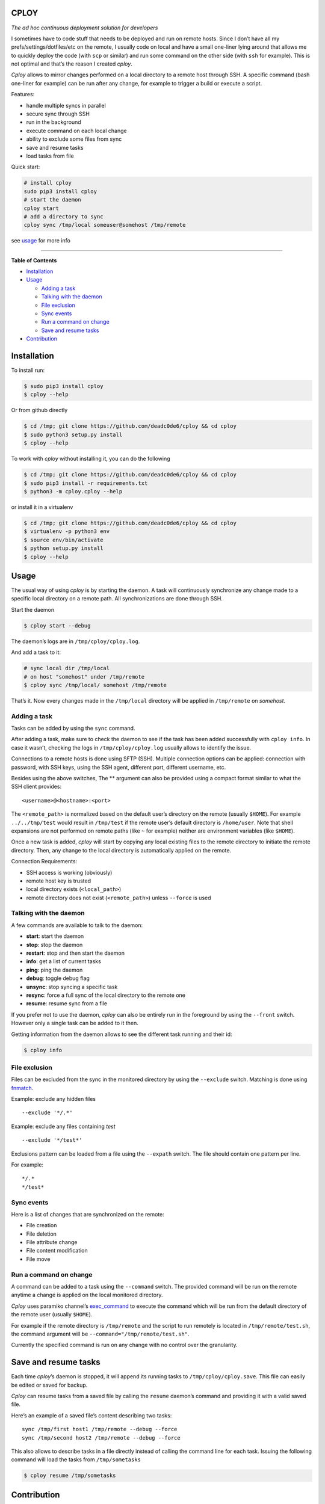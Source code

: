 CPLOY
=====

|Build Status| |PyPI version| |Python| |License: GPL v3|

*The ad hoc continuous deployment solution for developers*

I sometimes have to code stuff that needs to be deployed and run on
remote hosts. Since I don’t have all my prefs/settings/dotfiles/etc on
the remote, I usually code on local and have a small one-liner lying
around that allows me to quickly deploy the code (with ``scp`` or
similar) and run some command on the other side (with ``ssh`` for
example). This is not optimal and that’s the reason I created *cploy*.

*Cploy* allows to mirror changes performed on a local directory to a
remote host through SSH. A specific command (bash one-liner for example)
can be run after any change, for example to trigger a build or execute a
script.

Features:

-  handle multiple syncs in parallel
-  secure sync through SSH
-  run in the background
-  execute command on each local change
-  ability to exclude some files from sync
-  save and resume tasks
-  load tasks from file

Quick start:

.. code:: bash

    # install cploy
    sudo pip3 install cploy
    # start the daemon
    cploy start
    # add a directory to sync
    cploy sync /tmp/local someuser@somehost /tmp/remote

see `usage <#usage>`__ for more info

--------------

**Table of Contents**

-  `Installation <#installation>`__
-  `Usage <#usage>`__

   -  `Adding a task <#adding-a-task>`__
   -  `Talking with the daemon <#talking-with-the-daemon>`__
   -  `File exclusion <#file-exclusion>`__
   -  `Sync events <#sync-events>`__
   -  `Run a command on change <#run-a-command-on-change>`__
   -  `Save and resume tasks <#save-and-resume-tasks>`__

-  `Contribution <#contribution>`__

Installation
============

To install run:

.. code:: bash

    $ sudo pip3 install cploy
    $ cploy --help

Or from github directly

.. code:: bash

    $ cd /tmp; git clone https://github.com/deadc0de6/cploy && cd cploy
    $ sudo python3 setup.py install
    $ cploy --help

To work with *cploy* without installing it, you can do the following

.. code:: bash

    $ cd /tmp; git clone https://github.com/deadc0de6/cploy && cd cploy
    $ sudo pip3 install -r requirements.txt
    $ python3 -m cploy.cploy --help

or install it in a virtualenv

.. code:: bash

    $ cd /tmp; git clone https://github.com/deadc0de6/cploy && cd cploy
    $ virtualenv -p python3 env
    $ source env/bin/activate
    $ python setup.py install
    $ cploy --help

Usage
=====

The usual way of using *cploy* is by starting the daemon. A task will
continuously synchronize any change made to a specific local directory
on a remote path. All synchronizations are done through SSH.

Start the daemon

.. code:: bash

    $ cploy start --debug

The daemon’s logs are in ``/tmp/cploy/cploy.log``.

And add a task to it:

.. code:: bash

    # sync local dir /tmp/local
    # on host "somehost" under /tmp/remote
    $ cploy sync /tmp/local/ somehost /tmp/remote

That’s it. Now every changes made in the ``/tmp/local`` directory will
be applied in ``/tmp/remote`` on *somehost*.

Adding a task
-------------

Tasks can be added by using the ``sync`` command.

After adding a task, make sure to check the daemon to see if the task
has been added successfully with ``cploy info``. In case it wasn’t,
checking the logs in ``/tmp/cploy/cploy.log`` usually allows to identify
the issue.

Connections to a remote hosts is done using SFTP (SSH). Multiple
connection options can be applied: connection with password, with SSH
keys, using the SSH agent, different port, different username, etc.

Besides using the above switches, The ** argument can also be provided
using a compact format similar to what the SSH client provides:

::

    <username>@<hostname>:<port>

The ``<remote_path>`` is normalized based on the default user’s
directory on the remote (usually ``$HOME``). For example
``../../tmp/test`` would result in ``/tmp/test`` if the remote user’s
default directory is ``/home/user``. Note that shell expansions are not
performed on remote paths (like ``~`` for example) neither are
environment variables (like ``$HOME``).

Once a new task is added, *cploy* will start by copying any local
existing files to the remote directory to initiate the remote directory.
Then, any change to the local directory is automatically applied on the
remote.

Connection Requirements:

-  SSH access is working (obviously)
-  remote host key is trusted
-  local directory exists (``<local_path>``)
-  remote directory does not exist (``<remote_path>``) unless
   ``--force`` is used

Talking with the daemon
-----------------------

A few commands are available to talk to the daemon:

-  **start**: start the daemon
-  **stop**: stop the daemon
-  **restart**: stop and then start the daemon
-  **info**: get a list of current tasks
-  **ping**: ping the daemon
-  **debug**: toggle debug flag
-  **unsync**: stop syncing a specific task
-  **resync**: force a full sync of the local directory to the remote
   one
-  **resume**: resume sync from a file

If you prefer not to use the daemon, *cploy* can also be entirely run in
the foreground by using the ``--front`` switch. However only a single
task can be added to it then.

Getting information from the daemon allows to see the different task
running and their id:

.. code:: bash

    $ cploy info

File exclusion
--------------

Files can be excluded from the sync in the monitored directory by using
the ``--exclude`` switch. Matching is done using
`fnmatch <https://docs.python.org/3.4/library/fnmatch.html>`__.

Example: exclude any hidden files

::

    --exclude '*/.*'

Example: exclude any files containing *test*

::

    --exclude '*/test*'

Exclusions pattern can be loaded from a file using the ``--expath``
switch. The file should contain one pattern per line.

For example:

::

    */.*
    */test*

Sync events
-----------

Here is a list of changes that are synchronized on the remote:

-  File creation
-  File deletion
-  File attribute change
-  File content modification
-  File move

Run a command on change
-----------------------

A command can be added to a task using the ``--command`` switch. The
provided command will be run on the remote anytime a change is applied
on the local monitored directory.

*Cploy* uses paramiko channel’s
`exec_command <http://docs.paramiko.org/en/2.4/api/channel.html#paramiko.channel.Channel>`__
to execute the command which will be run from the default directory of
the remote user (usually ``$HOME``).

For example if the remote directory is ``/tmp/remote`` and the script to
run remotely is located in ``/tmp/remote/test.sh``, the command argument
will be ``--command="/tmp/remote/test.sh"``.

Currently the specified command is run on any change with no control
over the granularity.

Save and resume tasks
=====================

Each time *cploy*\ ’s daemon is stopped, it will append its running
tasks to ``/tmp/cploy/cploy.save``. This file can easily be edited or
saved for backup.

*Cploy* can resume tasks from a saved file by calling the ``resume``
daemon’s command and providing it with a valid saved file.

Here’s an example of a saved file’s content describing two tasks:

::

    sync /tmp/first host1 /tmp/remote --debug --force
    sync /tmp/second host2 /tmp/remote --debug --force

This also allows to describe tasks in a file directly instead of calling
the command line for each task. Issuing the following command will load
the tasks from ``/tmp/sometasks``

.. code:: bash

    $ cploy resume /tmp/sometasks

Contribution
============

If you are having trouble installing or using *cploy*, open an issue.

If you want to contribute, feel free to do a PR (please follow PEP8).

Have a look at the *design* directory.

License
=======

This project is licensed under the terms of the GPLv3 license.

.. |Build Status| image:: https://travis-ci.org/deadc0de6/cploy.svg?branch=master
   :target: https://travis-ci.org/deadc0de6/cploy
.. |PyPI version| image:: https://badge.fury.io/py/cploy.svg
   :target: https://badge.fury.io/py/cploy
.. |Python| image:: https://img.shields.io/pypi/pyversions/cploy.svg
   :target: https://pypi.python.org/pypi/cploy
.. |License: GPL v3| image:: https://img.shields.io/badge/License-GPL%20v3-blue.svg
   :target: http://www.gnu.org/licenses/gpl-3.0



